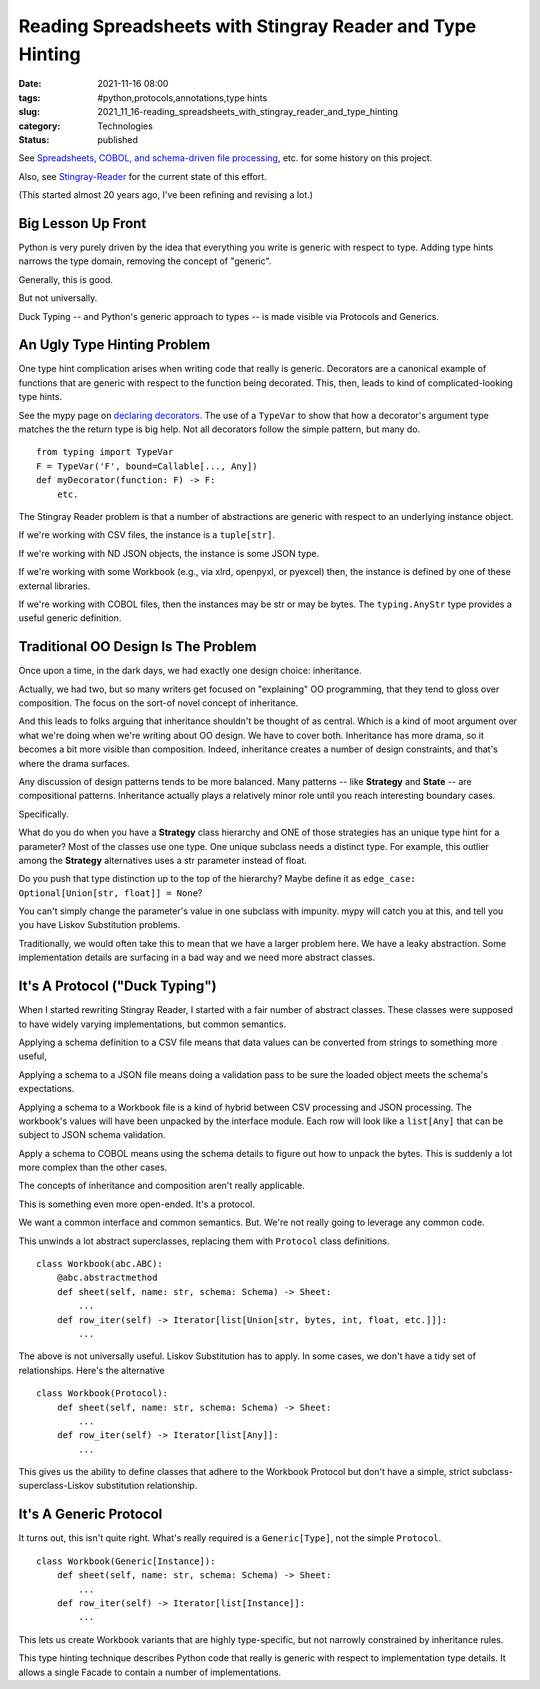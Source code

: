 Reading Spreadsheets with Stingray Reader and Type Hinting
==========================================================

:date: 2021-11-16 08:00
:tags: #python,protocols,annotations,type hints
:slug: 2021_11_16-reading_spreadsheets_with_stingray_reader_and_type_hinting
:category: Technologies
:status: published

See `Spreadsheets, COBOL, and schema-driven file
processing <{filename}/blog/2021/08/2021_08_24-spreadsheets_cobol_and_schema_driven_file_processing.rst>`__,
etc. for some history on this project.

Also, see
`Stingray-Reader <https://github.com/slott56/Stingray-Reader>`__ for the
current state of this effort.

(This started almost 20 years ago, I've been refining and revising a
lot.)

Big Lesson Up Front
-------------------

Python is very purely driven by the idea that everything you write is
generic with respect to type. Adding type hints narrows the type domain,
removing the concept of "generic".

Generally, this is good.

But not universally.

Duck Typing -- and Python's generic approach to types -- is made visible
via Protocols and Generics.

An Ugly Type Hinting Problem
----------------------------

One type hint complication arises when writing code that really is
generic. Decorators are a canonical example of functions that are
generic with respect to the function being decorated. This, then, leads
to kind of complicated-looking type hints.

See the mypy page on `declaring
decorators <https://mypy.readthedocs.io/en/stable/generics.html?highlight=typevar#declaring-decorators>`__.
The use of a ``TypeVar`` to show that how a decorator's argument type
matches the the return type is big help. Not all decorators follow the
simple pattern, but many do.

::

   from typing import TypeVar
   F = TypeVar('F', bound=Callable[..., Any])
   def myDecorator(function: F) -> F:
       etc.

The Stingray Reader problem is that a number of abstractions are generic
with respect to an underlying instance object.

If we're working with CSV files, the instance is a ``tuple[str]``.

If we're working with ND JSON objects, the instance is some JSON type.

If we're working with some Workbook (e.g., via xlrd, openpyxl, or
pyexcel) then, the instance is defined by one of these external
libraries.

If we're working with COBOL files, then the instances may be str or may
be bytes. The ``typing.AnyStr`` type provides a useful generic
definition.

Traditional OO Design Is The Problem
------------------------------------

Once upon a time, in the dark days, we had exactly one design choice:
inheritance.

Actually, we had two, but so many writers get focused on "explaining" OO
programming, that they tend to gloss over composition. The focus on the
sort-of novel concept of inheritance.

And this leads to folks arguing that inheritance shouldn't be thought of
as central. Which is a kind of moot argument over what we're doing when
we're writing about OO design. We have to cover both. Inheritance has
more drama, so it becomes a bit more visible than composition. Indeed,
inheritance creates a number of design constraints, and that's where the
drama surfaces.

Any discussion of design patterns tends to be more balanced. Many
patterns -- like **Strategy** and **State** -- are compositional
patterns. Inheritance actually plays a relatively minor role until you
reach interesting boundary cases.

Specifically.

What do you do when you have a **Strategy** class hierarchy and ONE of
those strategies has an unique type hint for a parameter? Most of the
classes use one type. One unique subclass needs a distinct type. For
example, this outlier among the **Strategy** alternatives uses a str
parameter instead of float.

Do you push that type distinction up to the top of the hierarchy? Maybe
define it as ``edge_case: Optional[Union[str, float]] = None``?

You can't simply change the parameter's value in one subclass with
impunity. mypy will catch you at this, and tell you you have Liskov
Substitution problems.

Traditionally, we would often take this to mean that we have a larger
problem here. We have a leaky abstraction. Some implementation details
are surfacing in a bad way and we need more abstract classes.

It's A Protocol ("Duck Typing")
-------------------------------

When I started rewriting Stingray Reader, I started with a fair number
of abstract classes. These classes were supposed to have widely varying
implementations, but common semantics.

Applying a schema definition to a CSV file means that data values can be
converted from strings to something more useful,

Applying a schema to a JSON file means doing a validation pass to be
sure the loaded object meets the schema's expectations.

Applying a schema to a Workbook file is a kind of hybrid between CSV
processing and JSON processing. The workbook's values will have been
unpacked by the interface module. Each row will look like a
``list[Any]`` that can be subject to JSON schema validation.

Apply a schema to COBOL means using the schema details to figure out how
to unpack the bytes. This is suddenly a lot more complex than the other
cases.

The concepts of inheritance and composition aren't really applicable.

This is something even more open-ended. It's a protocol.

We want a common interface and common semantics. But. We're not really
going to leverage any common code.

This unwinds a lot abstract superclasses, replacing them with
``Protocol`` class definitions.

::

   class Workbook(abc.ABC):
       @abc.abstractmethod
       def sheet(self, name: str, schema: Schema) -> Sheet:
           ...
       def row_iter(self) -> Iterator[list[Union[str, bytes, int, float, etc.]]]:
           ...

The above is not universally useful. Liskov Substitution has to apply.
In some cases, we don't have a tidy set of relationships. Here's the
alternative

::

   class Workbook(Protocol):
       def sheet(self, name: str, schema: Schema) -> Sheet:
           ...
       def row_iter(self) -> Iterator[list[Any]]:
           ...

This gives us the ability to define classes that adhere to the Workbook
Protocol but don't have a simple, strict subclass-superclass-Liskov
substitution relationship.

It's A Generic Protocol
-----------------------

It turns out, this isn't quite right. What's really required is a
``Generic[Type]``, not the simple ``Protocol``.

::

   class Workbook(Generic[Instance]):
       def sheet(self, name: str, schema: Schema) -> Sheet:
           ...
       def row_iter(self) -> Iterator[list[Instance]]:
           ...

This lets us create Workbook variants that are highly type-specific, but
not narrowly constrained by inheritance rules.

This type hinting technique describes Python code that really is generic
with respect to implementation type details. It allows a single Facade
to contain a number of implementations.





